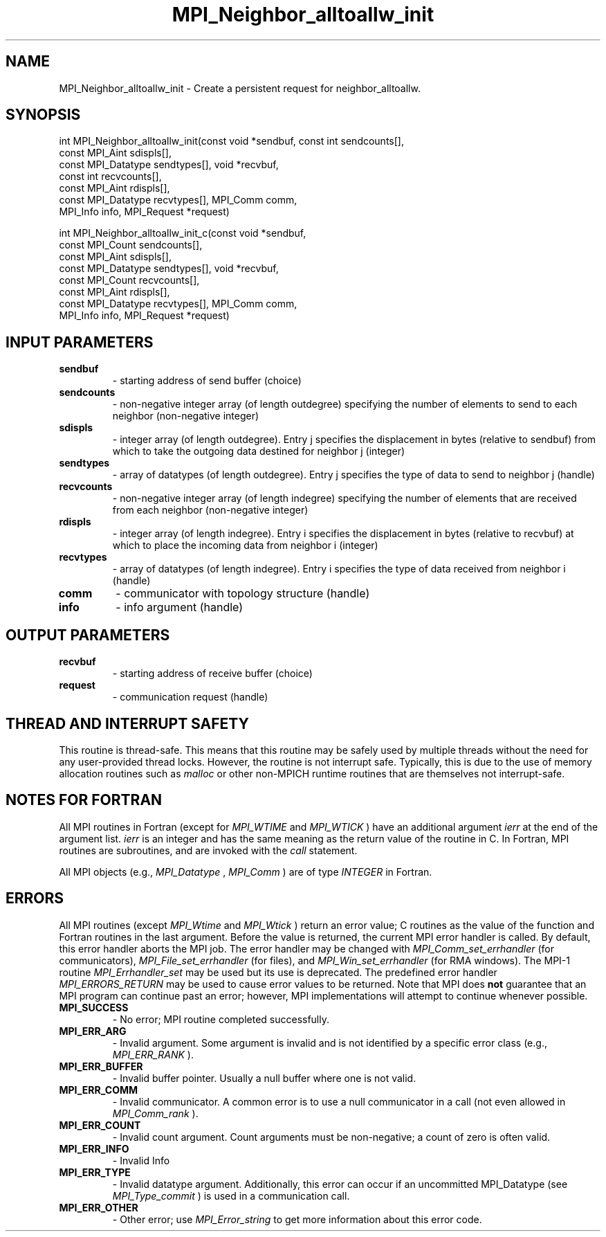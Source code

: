 .TH MPI_Neighbor_alltoallw_init 3 "7/3/2024" " " "MPI"
.SH NAME
MPI_Neighbor_alltoallw_init \-  Create a persistent request for neighbor_alltoallw. 
.SH SYNOPSIS
.nf
.fi
.nf
int MPI_Neighbor_alltoallw_init(const void *sendbuf, const int sendcounts[],
const MPI_Aint sdispls[],
const MPI_Datatype sendtypes[], void *recvbuf,
const int recvcounts[],
const MPI_Aint rdispls[],
const MPI_Datatype recvtypes[], MPI_Comm comm,
MPI_Info info, MPI_Request *request)
.fi

.nf
int MPI_Neighbor_alltoallw_init_c(const void *sendbuf,
const MPI_Count sendcounts[],
const MPI_Aint sdispls[],
const MPI_Datatype sendtypes[], void *recvbuf,
const MPI_Count recvcounts[],
const MPI_Aint rdispls[],
const MPI_Datatype recvtypes[], MPI_Comm comm,
MPI_Info info, MPI_Request *request)
.fi


.SH INPUT PARAMETERS
.PD 0
.TP
.B sendbuf 
- starting address of send buffer (choice)
.PD 1
.PD 0
.TP
.B sendcounts 
- non-negative integer array (of length outdegree) specifying the number of elements to send to each neighbor (non-negative integer)
.PD 1
.PD 0
.TP
.B sdispls 
- integer array (of length outdegree). Entry j specifies the displacement in bytes (relative to sendbuf) from which to take the outgoing data destined for neighbor j (integer)
.PD 1
.PD 0
.TP
.B sendtypes 
- array of datatypes (of length outdegree). Entry j specifies the type of data to send to neighbor j (handle)
.PD 1
.PD 0
.TP
.B recvcounts 
- non-negative integer array (of length indegree) specifying the number of elements that are received from each neighbor (non-negative integer)
.PD 1
.PD 0
.TP
.B rdispls 
- integer array (of length indegree). Entry i specifies the displacement in bytes (relative to recvbuf) at which to place the incoming data from neighbor i (integer)
.PD 1
.PD 0
.TP
.B recvtypes 
- array of datatypes (of length indegree). Entry i specifies the type of data received from neighbor i (handle)
.PD 1
.PD 0
.TP
.B comm 
- communicator with topology structure (handle)
.PD 1
.PD 0
.TP
.B info 
- info argument (handle)
.PD 1

.SH OUTPUT PARAMETERS
.PD 0
.TP
.B recvbuf 
- starting address of receive buffer (choice)
.PD 1
.PD 0
.TP
.B request 
- communication request (handle)
.PD 1

.SH THREAD AND INTERRUPT SAFETY

This routine is thread-safe.  This means that this routine may be
safely used by multiple threads without the need for any user-provided
thread locks.  However, the routine is not interrupt safe.  Typically,
this is due to the use of memory allocation routines such as 
.I malloc
or other non-MPICH runtime routines that are themselves not interrupt-safe.

.SH NOTES FOR FORTRAN
All MPI routines in Fortran (except for 
.I MPI_WTIME
and 
.I MPI_WTICK
) have
an additional argument 
.I ierr
at the end of the argument list.  
.I ierr
is an integer and has the same meaning as the return value of the routine
in C.  In Fortran, MPI routines are subroutines, and are invoked with the
.I call
statement.

All MPI objects (e.g., 
.I MPI_Datatype
, 
.I MPI_Comm
) are of type 
.I INTEGER
in Fortran.

.SH ERRORS

All MPI routines (except 
.I MPI_Wtime
and 
.I MPI_Wtick
) return an error value;
C routines as the value of the function and Fortran routines in the last
argument.  Before the value is returned, the current MPI error handler is
called.  By default, this error handler aborts the MPI job.  The error handler
may be changed with 
.I MPI_Comm_set_errhandler
(for communicators),
.I MPI_File_set_errhandler
(for files), and 
.I MPI_Win_set_errhandler
(for
RMA windows).  The MPI-1 routine 
.I MPI_Errhandler_set
may be used but
its use is deprecated.  The predefined error handler
.I MPI_ERRORS_RETURN
may be used to cause error values to be returned.
Note that MPI does 
.B not
guarantee that an MPI program can continue past
an error; however, MPI implementations will attempt to continue whenever
possible.

.PD 0
.TP
.B MPI_SUCCESS 
- No error; MPI routine completed successfully.
.PD 1
.PD 0
.TP
.B MPI_ERR_ARG 
- Invalid argument.  Some argument is invalid and is not
identified by a specific error class (e.g., 
.I MPI_ERR_RANK
).
.PD 1
.PD 0
.TP
.B MPI_ERR_BUFFER 
- Invalid buffer pointer.  Usually a null buffer where
one is not valid.
.PD 1
.PD 0
.TP
.B MPI_ERR_COMM 
- Invalid communicator.  A common error is to use a null
communicator in a call (not even allowed in 
.I MPI_Comm_rank
).
.PD 1
.PD 0
.TP
.B MPI_ERR_COUNT 
- Invalid count argument.  Count arguments must be 
non-negative; a count of zero is often valid.
.PD 1
.PD 0
.TP
.B MPI_ERR_INFO 
- Invalid Info 
.PD 1
.PD 0
.TP
.B MPI_ERR_TYPE 
- Invalid datatype argument.  Additionally, this error can
occur if an uncommitted MPI_Datatype (see 
.I MPI_Type_commit
) is used
in a communication call.
.PD 1
.PD 0
.TP
.B MPI_ERR_OTHER 
- Other error; use 
.I MPI_Error_string
to get more information
about this error code. 
.PD 1

